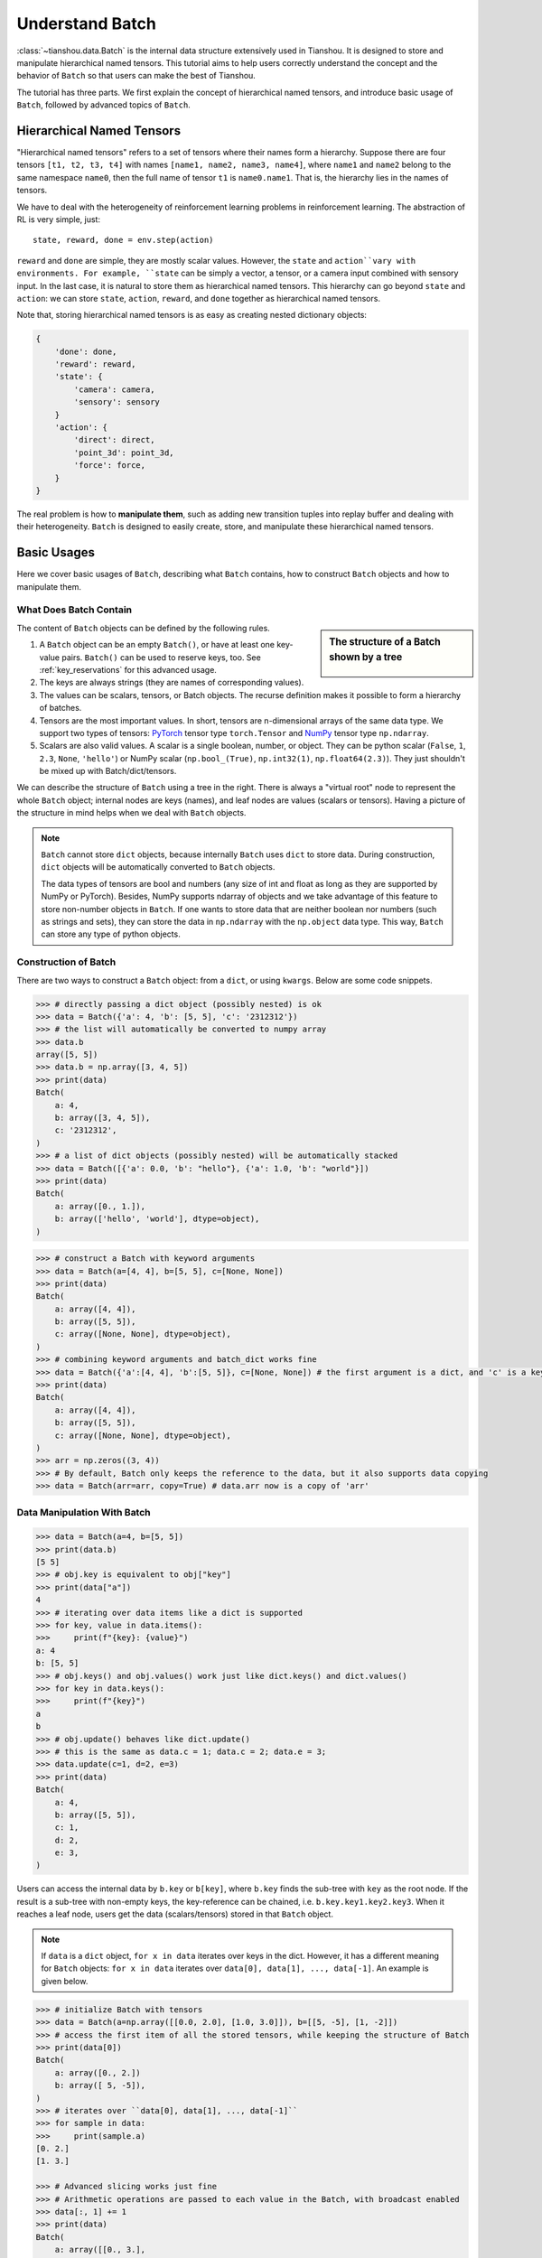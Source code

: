.. _batch_concept:

Understand Batch
================

:class:`~tianshou.data.Batch` is the internal data structure extensively used in Tianshou. It is designed to store and manipulate hierarchical named tensors. This tutorial aims to help users correctly understand the concept and the behavior of ``Batch`` so that users can make the best of Tianshou.

The tutorial has three parts. We first explain the concept of hierarchical named tensors, and introduce basic usage of ``Batch``, followed by advanced topics of ``Batch``.

Hierarchical Named Tensors
---------------------------

"Hierarchical named tensors" refers to a set of tensors where their names form a hierarchy. Suppose there are four tensors ``[t1, t2, t3, t4]`` with names ``[name1, name2, name3, name4]``, where ``name1`` and ``name2`` belong to the same namespace ``name0``, then the full name of tensor ``t1`` is ``name0.name1``. That is, the hierarchy lies in the names of tensors.

We have to deal with the heterogeneity of reinforcement learning problems in reinforcement learning. The abstraction of RL is very simple, just::

    state, reward, done = env.step(action)

``reward`` and ``done`` are simple, they are mostly scalar values. However, the ``state`` and ``action``vary with environments. For example, ``state`` can be simply a vector, a tensor, or a camera input combined with sensory input. In the last case, it is natural to store them as hierarchical named tensors. This hierarchy can go beyond ``state`` and ``action``: we can store ``state``, ``action``, ``reward``, and ``done`` together as hierarchical named tensors.

Note that, storing hierarchical named tensors is as easy as creating nested dictionary objects:

.. code-block:: python

    {
        'done': done,
        'reward': reward,
        'state': {
            'camera': camera,
            'sensory': sensory
        }
        'action': {
            'direct': direct,
            'point_3d': point_3d,
            'force': force,
        }
    }

The real problem is how to **manipulate them**, such as adding new transition tuples into replay buffer and dealing with their heterogeneity. ``Batch`` is designed to easily create, store, and manipulate these hierarchical named tensors.

Basic Usages
------------

Here we cover basic usages of ``Batch``, describing what ``Batch`` contains, how to construct ``Batch`` objects and how to manipulate them.

What Does Batch Contain
^^^^^^^^^^^^^^^^^^^^^^^

.. sidebar:: The structure of a Batch shown by a tree

     .. Figure:: ../_static/images/batch_tree.png

The content of ``Batch`` objects can be defined by the following rules.

1. A ``Batch`` object can be an empty ``Batch()``, or have at least one key-value pairs. ``Batch()`` can be used to reserve keys, too. See :ref:`key_reservations` for this advanced usage.

2. The keys are always strings (they are names of corresponding values).

3. The values can be scalars, tensors, or Batch objects. The recurse definition makes it possible to form a hierarchy of batches.

4. Tensors are the most important values. In short, tensors are n-dimensional arrays of the same data type. We support two types of tensors: `PyTorch <https://pytorch.org/>`_ tensor type ``torch.Tensor`` and `NumPy <https://numpy.org/>`_ tensor type ``np.ndarray``.

5. Scalars are also valid values. A scalar is a single boolean, number, or object. They can be python scalar (``False``, ``1``, ``2.3``, ``None``, ``'hello'``) or NumPy scalar (``np.bool_(True)``, ``np.int32(1)``, ``np.float64(2.3)``). They just shouldn't be mixed up with Batch/dict/tensors.

We can describe the structure of ``Batch`` using a tree in the right. There is always a "virtual root" node to represent the whole ``Batch`` object; internal nodes are keys (names), and leaf nodes are values (scalars or tensors). Having a picture of the structure in mind helps when we deal with ``Batch`` objects.

.. note::

    ``Batch`` cannot store ``dict`` objects, because internally ``Batch`` uses ``dict`` to store data. During construction, ``dict`` objects will be automatically converted to ``Batch`` objects.

    The data types of tensors are bool and numbers (any size of int and float as long as they are supported by NumPy or PyTorch). Besides, NumPy supports ndarray of objects and we take advantage of this feature to store non-number objects in ``Batch``. If one wants to store data that are neither boolean nor numbers (such as strings and sets), they can store the data in ``np.ndarray`` with the ``np.object`` data type. This way, ``Batch`` can store any type of python objects.

Construction of Batch
^^^^^^^^^^^^^^^^^^^^^

There are two ways to construct a ``Batch`` object: from a ``dict``, or using ``kwargs``. Below are some code snippets.

.. raw:: html

   <details>
   <summary>Construct Batch from dict</summary>

.. code-block:: python

    >>> # directly passing a dict object (possibly nested) is ok
    >>> data = Batch({'a': 4, 'b': [5, 5], 'c': '2312312'})
    >>> # the list will automatically be converted to numpy array
    >>> data.b
    array([5, 5])
    >>> data.b = np.array([3, 4, 5])
    >>> print(data)
    Batch(
        a: 4,
        b: array([3, 4, 5]),
        c: '2312312',
    )
    >>> # a list of dict objects (possibly nested) will be automatically stacked
    >>> data = Batch([{'a': 0.0, 'b': "hello"}, {'a': 1.0, 'b': "world"}])
    >>> print(data)
    Batch(
        a: array([0., 1.]),
        b: array(['hello', 'world'], dtype=object),
    )

.. raw:: html

   </details><br>

.. raw:: html

   <details>
   <summary>Construct Batch from kwargs</summary>

.. code-block:: python

    >>> # construct a Batch with keyword arguments
    >>> data = Batch(a=[4, 4], b=[5, 5], c=[None, None])
    >>> print(data)
    Batch(
        a: array([4, 4]),
        b: array([5, 5]),
        c: array([None, None], dtype=object),
    )
    >>> # combining keyword arguments and batch_dict works fine
    >>> data = Batch({'a':[4, 4], 'b':[5, 5]}, c=[None, None]) # the first argument is a dict, and 'c' is a keyword argument
    >>> print(data)
    Batch(
        a: array([4, 4]),
        b: array([5, 5]),
        c: array([None, None], dtype=object),
    )
    >>> arr = np.zeros((3, 4))
    >>> # By default, Batch only keeps the reference to the data, but it also supports data copying
    >>> data = Batch(arr=arr, copy=True) # data.arr now is a copy of 'arr'

.. raw:: html

   </details><br>

Data Manipulation With Batch
^^^^^^^^^^^^^^^^^^^^^^^^^^^^

.. raw:: html

   <details>
   <summary>Access data stored in Batch</summary>

.. code-block:: python

        >>> data = Batch(a=4, b=[5, 5])
        >>> print(data.b)
        [5 5]
        >>> # obj.key is equivalent to obj["key"]
        >>> print(data["a"])
        4
        >>> # iterating over data items like a dict is supported
        >>> for key, value in data.items():
        >>>     print(f"{key}: {value}")
        a: 4
        b: [5, 5]
        >>> # obj.keys() and obj.values() work just like dict.keys() and dict.values()
        >>> for key in data.keys():
        >>>     print(f"{key}")
        a
        b
        >>> # obj.update() behaves like dict.update()
        >>> # this is the same as data.c = 1; data.c = 2; data.e = 3;
        >>> data.update(c=1, d=2, e=3)
        >>> print(data)
        Batch(
            a: 4,
            b: array([5, 5]),
            c: 1,
            d: 2,
            e: 3,
        )

.. raw:: html

   </details><br>

Users can access the internal data by ``b.key`` or ``b[key]``, where ``b.key`` finds the sub-tree with ``key`` as the root node. If the result is a sub-tree with non-empty keys, the key-reference can be chained, i.e. ``b.key.key1.key2.key3``. When it reaches a leaf node, users get the data (scalars/tensors) stored in that ``Batch`` object.


.. note::

    If ``data`` is a ``dict`` object, ``for x in data`` iterates over keys in the dict. However, it has a different meaning for ``Batch`` objects: ``for x in data`` iterates over ``data[0], data[1], ..., data[-1]``. An example is given below.

.. raw:: html

   <details>
   <summary>Index and slicing of Batch</summary>

.. code-block:: python

    >>> # initialize Batch with tensors
    >>> data = Batch(a=np.array([[0.0, 2.0], [1.0, 3.0]]), b=[[5, -5], [1, -2]])
    >>> # access the first item of all the stored tensors, while keeping the structure of Batch
    >>> print(data[0])
    Batch(
        a: array([0., 2.])
        b: array([ 5, -5]),
    )
    >>> # iterates over ``data[0], data[1], ..., data[-1]``
    >>> for sample in data:
    >>>     print(sample.a)
    [0. 2.]
    [1. 3.]

    >>> # Advanced slicing works just fine
    >>> # Arithmetic operations are passed to each value in the Batch, with broadcast enabled
    >>> data[:, 1] += 1
    >>> print(data)
    Batch(
        a: array([[0., 3.],
                  [1., 4.]]),
        b: array([[ 5, -4]]),
    )

    >>> # amazingly, you can directly apply np.mean to a Batch object
    >>> print(np.mean(data))
    Batch(
        a: 1.5,
        b: -0.25,
    )

    >>> # directly converted to a list is also available
    >>> list(data)
    [Batch(
         a: array([0., 3.]),
         b: array([ 5, -4]),
     ),
     Batch(
         a: array([1., 4.]),
         b: array([ 1, -1]),
     )]

.. raw:: html

   </details><br>

``Batch`` also partially reproduces the NumPy ndarray APIs. It supports advanced slicing, such as ``batch[:, i]`` so long as the slice is valid. Broadcast mechanism of NumPy works for ``Batch``, too.

.. raw:: html

   <details>
   <summary>Stack / Concatenate / Split of Batches</summary>

.. code-block:: python

    >>> data_1 = Batch(a=np.array([0.0, 2.0]), b=5)
    >>> data_2 = Batch(a=np.array([1.0, 3.0]), b=-5)
    >>> data = Batch.stack((data_1, data_2))
    >>> print(data)
    Batch(
        b: array([ 5, -5]),
        a: array([[0., 2.],
                  [1., 3.]]),
    )
    >>> # split supports random shuffling
    >>> data_split = list(data.split(1, shuffle=False))
    >>> print(list(data.split(1, shuffle=False)))
    [Batch(
        b: array([5]),
        a: array([[0., 2.]]),
    ), Batch(
        b: array([-5]),
        a: array([[1., 3.]]),
    )]
    >>> data_cat = Batch.cat(data_split)
    >>> print(data_cat)
    Batch(
        b: array([ 5, -5]),
        a: array([[0., 2.],
                  [1., 3.]]),
    )

.. raw:: html

   </details><br>

Stacking and concatenating multiple ``Batch`` instances, or split an instance into multiple batches, they are all easy and intuitive in Tianshou. For now, we stick to the aggregation (stack/concatenate) of homogeneous batches (with the same structure). Stack/Concatenation of heterogeneous batches are discussed in :ref:`aggregation`.

Advanced Topics
---------------

From here on, this tutorial focuses on advanced topics of ``Batch``, including key reservation, length/shape, and aggregation of heterogeneous batches.

.. _key_reservations:

Key Reservations
^^^^^^^^^^^^^^^^

.. sidebar:: The structure of a Batch with reserved keys

     .. Figure:: ../_static/images/batch_reserve.png

In many cases, we know in the first place what keys we have, but we do not know the shape of values until we run the environment. To deal with this, Tianshou supports key reservations: **reserve a key and use a placeholder value**.

The usage is easy: just use ``Batch()`` to be the value of reserved keys.

.. code-block:: python

    >>> a = Batch(b=Batch()) # 'b' is a reserved key
    >>> # this is called hierarchical key reservation
    >>> a = Batch(b=Batch(c=Batch()), d=Batch()) # 'c' and 'd' are reserved key
    >>> # the structure of this last Batch is shown below
    >>> a = Batch(key1=tensor1, key2=tensor2, key3=Batch(key4=Batch(), key5=Batch()))

Still, we can use a tree (in the right) to show the structure of ``Batch`` objects with reserved keys, where reserved keys are special internal nodes that do not have attached leaf nodes.

.. note::

    Reserved keys mean that in the future there will eventually be values attached to them. The values can be scalars, tensors, or even **Batch** objects. Understanding this is critical to understand the behavior of ``Batch`` when dealing with heterogeneous Batches.

The introduction of reserved keys gives rise to the need to check if a key is reserved. Tianshou provides ``Batch.is_empty`` to achieve this.

.. raw:: html

   <details>
   <summary>Examples of Batch.is_empty</summary>

.. code-block:: python

    >>> Batch().is_empty()
    True
    >>> Batch(a=Batch(), b=Batch(c=Batch())).is_empty()
    False
    >>> Batch(a=Batch(), b=Batch(c=Batch())).is_empty(recurse=True)
    True
    >>> Batch(d=1).is_empty()
    False
    >>> Batch(a=np.float64(1.0)).is_empty()
    False

.. raw:: html

   </details><br>

The ``Batch.is_empty`` function has an option to decide whether to identify direct emptiness (just a ``Batch()``) or to identify recurse emptiness (a ``Batch`` object without any scalar/tensor leaf nodes).

.. note::

    Do not get confused with ``Batch.is_empty`` and ``Batch.empty``. ``Batch.empty`` and its in-place variant ``Batch.empty_`` are used to set some values to zeros or None. Check the API documentation for further details.

Length and Shape
^^^^^^^^^^^^^^^^

.. raw:: html

   <details>
   <summary>Examples of len and obj.shape for Batch objects</summary>

.. code-block:: python

    >>> data = Batch(a=[5., 4.], b=np.zeros((2, 3, 4)))
    >>> data.shape
    [2]
    >>> len(data)
    2
    >>> data[0].shape
    []
    >>> len(data[0])
    TypeError: Object of type 'Batch' has no len()

.. raw:: html

   </details><br>

The most common usage of ``Batch`` is to store a Batch of data. The term "Batch" comes from the deep learning community to denote a mini-batch of sampled data from the whole dataset. In this regard, "Batch" typically means a collection of tensors whose first dimensions are the same. Then the length of a ``Batch`` object is simply the batch-size.

If all the leaf nodes in a ``Batch`` object are tensors, but they have different lengths, they can be readily stored in ``Batch``. However, for ``Batch`` of this kind, the ``len(obj)`` seems a bit ambiguous. Currently, Tianshou returns the length of the shortest tensor, but we strongly recommend that users do not use the ``len(obj)`` operator on ``Batch`` objects with tensors of different lengths.

.. note::

    Following the convention of scientific computation, scalars have no length. If there is any scalar leaf node in a ``Batch`` object, an exception will occur when users call ``len(obj)``.

    Besides, values of reserved keys are undetermined, so they have no length, neither. Or, to be specific, values of reserved keys have lengths of **any**. When there is a mix of tensors and reserved keys, the latter will be ignored in ``len(obj)`` and the minimum length of tensors is returned. When there is not any tensor in the ``Batch`` object, Tianshou raises an exception, too.

The ``obj.shape`` attribute of ``Batch`` behaves somewhat similar to ``len(obj)``:

1. If all the leaf nodes in a ``Batch`` object are tensors with the same shape, that shape is returned.

2. If all the leaf nodes in a ``Batch`` object are tensors but they have different shapes, the minimum length of each dimension is returned.

3. If there is any scalar value in a ``Batch`` object, ``obj.shape`` returns ``[]``.

4. The shape of reserved keys is undetermined, too. We treat their shape as ``[]``.

.. _aggregation:

Aggregation of Heterogeneous Batches
^^^^^^^^^^^^^^^^^^^^^^^^^^^^^^^^^^^^

In this section, we talk about aggregation operators (stack/concatenate) on heterogeneous ``Batch`` objects.

We only consider the heterogeneity in the structure of ``Batch`` objects. The aggregation operators are eventually done by NumPy/PyTorch operators (``np.stack``, ``np.concatenate``, ``torch.stack``, ``torch.cat``). Heterogeneity in values can fail these operators (such as stacking ``np.ndarray`` with ``torch.Tensor``, or stacking tensors with different shapes) and an exception will be raised.

First, let's check some examples to have an intuitive understanding of the behavior.

.. code-block:: python

    >>> # examples of stack: a is missing key `b`, and b is missing key `a`
    >>> a = Batch(a=np.zeros([4, 4]), common=Batch(c=np.zeros([4, 5])))
    >>> b = Batch(b=np.zeros([4, 6]), common=Batch(c=np.zeros([4, 5])))
    >>> c = Batch.stack([a, b])
    >>> c.a.shape
    (2, 4, 4)
    >>> c.b.shape
    (2, 4, 6)
    >>> c.common.c.shape
    (2, 4, 5)
    >>> # None or 0 is padded with appropriate shape
    >>> data_1 = Batch(a=np.array([0.0, 2.0]))
    >>> data_2 = Batch(a=np.array([1.0, 3.0]), b='done')
    >>> data = Batch.stack((data_1, data_2))
    >>> print(data)
    Batch(
        a: array([[0., 2.],
                  [1., 3.]]),
        b: array([None, 'done'], dtype=object),
    )
    >>> # examples of cat: a is missing key `b`, and b is missing key `a`
    >>> a = Batch(a=np.zeros([3, 4]), common=Batch(c=np.zeros([3, 5])))
    >>> b = Batch(b=np.zeros([4, 3]), common=Batch(c=np.zeros([4, 5])))
    >>> c = Batch.cat([a, b])
    >>> c.a.shape
    (7, 4)
    >>> c.b.shape
    (7, 3)
    >>> c.common.c.shape
    (7, 5)

The behavior is natural: for keys that are not shared across all batches, batches that do not have these keys will be padded by zeros (or ``None`` if the data type is ``np.object``).

However, there are some cases when batches are too heterogeneous that they cannot be aggregated:

.. code-block:: python

    >>> a = Batch(a=np.zeros([4, 4]))
    >>> b = Batch(a=Batch(b=Batch()))
    >>> # this will raise an exception
    >>> c = Batch.stack([a, b])

Then how to determine if batches can be aggregated? Let's rethink the purpose of reserved keys. What is the advantage of ``a1=Batch(b=Batch())`` over ``a2=Batch()``? The only difference is that ``a1.b`` returns ``Batch()`` but ``a2.b`` raises an exception. That's to say, **we reserve keys for attribute reference**.

We say a key chain ``k=[key1, key2, ..., keyn]`` applies to ``b`` if the expression ``b.key1.key2.{...}.keyn`` is valid, and the result is ``b[k]``.

For a set of ``Batch`` objects denoted as :math:`S`, they can be aggregated if there exists a ``Batch`` object ``b`` satisfying the following rules:

    1. Key chain applicability: For any object ``bi`` in :math:`S`, any key chain ``k`` that applies to this object is also applicable to ``b``.

    2. Type consistency: If ``bi[k]`` is not ``Batch()`` (the last key in the key chain is not a reserved key), then the type of ``b[k]`` should be the same as ``bi[k]``.

The key chain applicability rises from the motivation of reserved keys. The type consistency requirement rises from the fact that, if we have a scalar/tensor/non-empty Batch value, that position in the aggregated ``Batch`` object should also be a scalar/tensor or a non-empty Batch.

If there exists ``b`` that satisfies these rules, it is clear that adding more reserved keys into ``b`` will not break these rules and there will be infinitely many ``b`` that can satisfy these rules. Among them, there will be an object with the least number of keys, and that is the answer to aggregating :math:`S`.

The above definition precisely defines the structure of the result of stacking/concatenating batches. The values are relatively easy to define: for any key chain ``k`` that applies to ``b``, ``b[k]`` is the stack/concatenation of ``[bi[k] for bi in S]`` (if ``k`` does not apply to ``bi``, the appropriate size of zeros or ``None`` are filled automatically). If ``bi[k]`` are all ``Batch()``, then the aggregation result is also an empty ``Batch()``.

Conceptually, how to aggregate batches is well done. And it is enough to understand the behavior of ``Batch`` objects during aggregation. Implementation is another story, though. Fortunately, Tianshou users do not have to worry about it. Just have the conceptual image in mind and you are all set!

Miscellaneous Notes
^^^^^^^^^^^^^^^^^^^

1. ``Batch`` is serializable and therefore Pickle compatible. ``Batch`` objects can be saved to disk and later restored by the python ``pickle`` module. This pickle compatibility is especially important for distributed sampling from environments.

.. raw:: html

   <details>
   <summary>Batch.to_torch and Batch.to_numpy</summary>

.. code-block:: python

    >>> data = Batch(a=np.zeros((3, 4)))
    >>> data.to_torch(dtype=torch.float32, device='cpu')
    >>> print(data.a)
    tensor([[0., 0., 0., 0.],
            [0., 0., 0., 0.],
            [0., 0., 0., 0.]])
    >>> # data.to_numpy is also available
    >>> data.to_numpy()

.. raw:: html

   </details><br>

2. It is often the case that the observations returned from the environment are NumPy ndarrays but the policy requires ``torch.Tensor`` for prediction and learning. In this regard, Tianshou provides helper functions to convert the stored data in-place into Numpy arrays or Torch tensors.

3. ``obj.stack_([a, b])`` is the same as ``Batch.stack([obj, a, b])``, and ``obj.cat_([a, b])`` is the same as ``Batch.cat([obj, a, b])``. Considering the frequent requirement of concatenating two ``Batch`` objects, Tianshou also supports ``obj.cat_(a)`` to be an alias of ``obj.cat_([a])``.

4. ``Batch.cat`` and ``Batch.cat_`` does not support ``axis`` argument as ``np.concatenate`` and ``torch.cat`` currently.

5. ``Batch.stack`` and ``Batch.stack_`` support the ``axis`` argument so that one can stack batches besides the first dimension. But be cautious, if there are keys that are not shared across all batches, ``stack`` with ``axis != 0`` is undefined, and will cause an exception currently.
